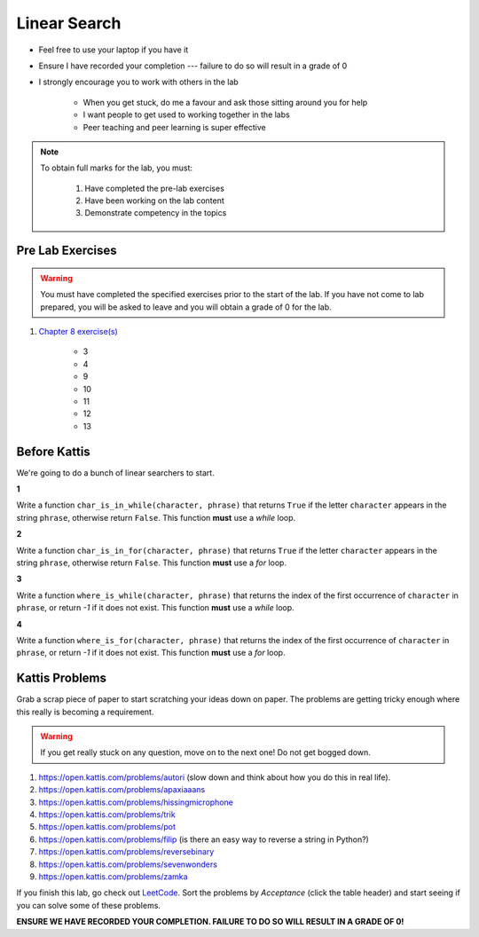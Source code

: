 *************
Linear Search
*************

* Feel free to use your laptop if you have it
* Ensure I have recorded your completion --- failure to do so will result in a grade of 0
* I strongly encourage you to work with others in the lab

    * When you get stuck, do me a favour and ask those sitting around you for help
    * I want people to get used to working together in the labs
    * Peer teaching and peer learning is super effective

.. note::

    To obtain full marks for the lab, you must:

        #. Have completed the pre-lab exercises
        #. Have been working on the lab content
        #. Demonstrate competency in the topics


Pre Lab Exercises
=================

.. warning::

    You must have completed the specified exercises prior to the start of the lab. If you have not come to lab prepared,
    you will be asked to leave and you will obtain a grade of 0 for the lab.

#. `Chapter 8 exercise(s) <http://openbookproject.net/thinkcs/python/english3e/strings.html#exercises>`_

    * 3
    * 4
    * 9
    * 10
    * 11
    * 12
    * 13


Before Kattis
=============

We're going to do a bunch of linear searchers to start. 

**1**

Write a function ``char_is_in_while(character, phrase)`` that returns ``True`` if the letter ``character`` appears in the string ``phrase``, otherwise return ``False``. This function **must** use a *while* loop. 

**2**

Write a function ``char_is_in_for(character, phrase)`` that returns ``True`` if the letter ``character`` appears in the string ``phrase``, otherwise return ``False``. This function **must** use a *for* loop. 

**3**

Write a function ``where_is_while(character, phrase)`` that returns the index of the first occurrence of ``character`` in ``phrase``, or return `-1` if it does not exist. This function **must** use a *while* loop. 


**4**

Write a function ``where_is_for(character, phrase)`` that returns the index of the first occurrence of ``character`` in ``phrase``, or return `-1` if it does not exist. This function **must** use a *for* loop.


Kattis Problems
===============

Grab a scrap piece of paper to start scratching your ideas down on paper. The problems are getting tricky enough where this really is becoming a requirement. 

.. warning::
   
   If you get really stuck on any question, move on to the next one! Do not get bogged down. 

1. https://open.kattis.com/problems/autori (slow down and think about how you do this in real life). 
2. https://open.kattis.com/problems/apaxiaaans 
3. https://open.kattis.com/problems/hissingmicrophone
4. https://open.kattis.com/problems/trik
5. https://open.kattis.com/problems/pot
6. https://open.kattis.com/problems/filip (is there an easy way to reverse a string in Python?)
7. https://open.kattis.com/problems/reversebinary
8. https://open.kattis.com/problems/sevenwonders
9. https://open.kattis.com/problems/zamka

If you finish this lab, go check out `LeetCode <https://leetcode.com/problemset/all/>`_. Sort the problems by *Acceptance* (click the table header) and start seeing if you can solve some of these problems. 

**ENSURE WE HAVE RECORDED YOUR COMPLETION. FAILURE TO DO SO WILL RESULT IN A GRADE OF 0!**
